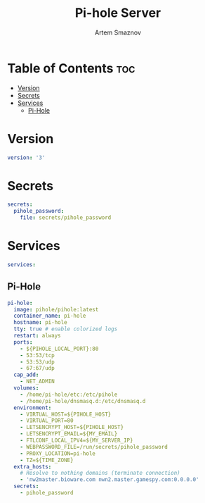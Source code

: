 #+title:       Pi-hole Server
#+author:      Artem Smaznov
#+description: Docker setup for my pi-hole server
#+startup:     overview
#+property:    header-args :tangle docker-compose.yml
#+auto_tangle: t

* Table of Contents :toc:
- [[#version][Version]]
- [[#secrets][Secrets]]
- [[#services][Services]]
  - [[#pi-hole][Pi-Hole]]

* Version
#+begin_src yaml
version: '3'
#+end_src

* Secrets
#+begin_src yaml
secrets:
  pihole_password:
    file: secrets/pihole_password
#+end_src

* Services
#+begin_src yaml
services:
#+end_src
** Pi-Hole
#+begin_src yaml
  pi-hole:
    image: pihole/pihole:latest
    container_name: pi-hole
    hostname: pi-hole
    tty: true # enable colorized logs
    restart: always
    ports:
      - ${PIHOLE_LOCAL_PORT}:80
      - 53:53/tcp
      - 53:53/udp
      - 67:67/udp
    cap_add:
      - NET_ADMIN
    volumes:
      - /home/pi-hole/etc:/etc/pihole
      - /home/pi-hole/dnsmasq.d:/etc/dnsmasq.d
    environment:
      - VIRTUAL_HOST=${PIHOLE_HOST}
      - VIRTUAL_PORT=80
      - LETSENCRYPT_HOST=${PIHOLE_HOST}
      - LETSENCRYPT_EMAIL=${MY_EMAIL}
      - FTLCONF_LOCAL_IPV4=${MY_SERVER_IP}
      - WEBPASSWORD_FILE=/run/secrets/pihole_password
      - PROXY_LOCATION=pi-hole
      - TZ=${TIME_ZONE}
    extra_hosts:
      # Resolve to nothing domains (terminate connection)
      - 'nw2master.bioware.com nwn2.master.gamespy.com:0.0.0.0'
    secrets:
      - pihole_password
#+end_src
